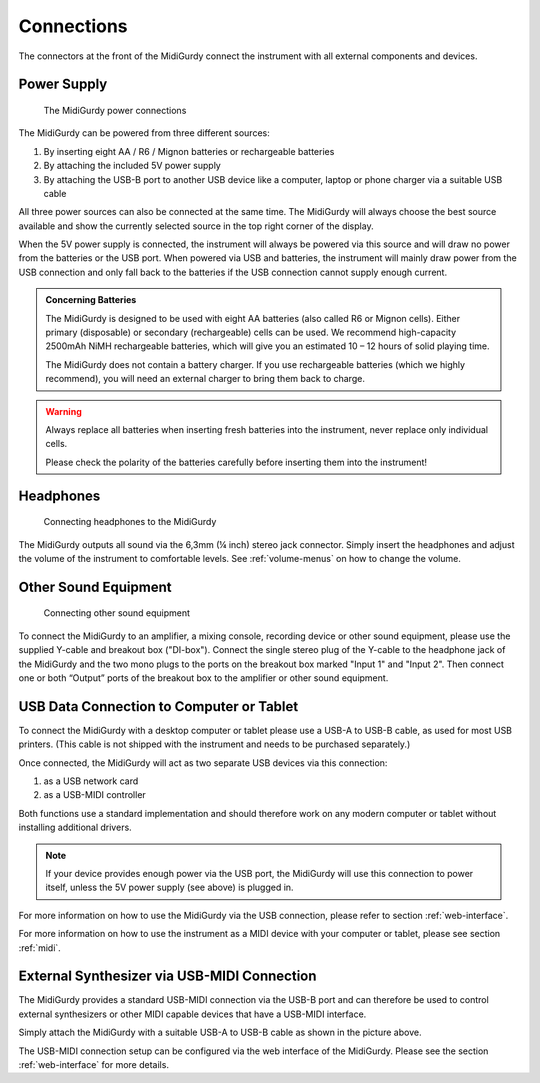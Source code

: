 Connections
===========

The connectors at the front of the MidiGurdy connect the instrument with all
external components and devices.


Power Supply
------------

.. figure:: images/power_connections.png
    :alt: MidiGurdy power connections
    :width: 9cm
    :class: img-auto

    The MidiGurdy power connections


The MidiGurdy can be powered from three different sources:

#. By inserting eight AA / R6 / Mignon batteries or rechargeable batteries

#. By attaching the included 5V power supply

#. By attaching the USB-B port to another USB device like a computer, laptop or
   phone charger via a suitable USB cable

All three power sources can also be connected at the same time. The MidiGurdy
will always choose the best source available and show the currently selected
source in the top right corner of the display.

When the 5V power supply is connected, the instrument will always be powered
via this source and will draw no power from the batteries or the USB port. When
powered via USB and batteries, the instrument will mainly draw power from the
USB connection and only fall back to the batteries if the USB connection cannot
supply enough current.

.. admonition:: Concerning Batteries

    The MidiGurdy is designed to be used with eight AA batteries (also called R6 or
    Mignon cells). Either primary (disposable) or secondary (rechargeable) cells
    can be used. We recommend high-capacity 2500mAh NiMH rechargeable batteries,
    which will give you an estimated 10 – 12 hours of solid playing time.

    The MidiGurdy does not contain a battery charger. If you use rechargeable
    batteries (which we highly recommend), you will need an external charger to
    bring them back to charge.

.. warning::

    Always replace all batteries when inserting fresh batteries into the
    instrument, never replace only individual cells.

    Please check the polarity of the batteries carefully before inserting them
    into the instrument!

Headphones
----------

.. figure:: images/connecting_headphones.png
    :alt: Connecting headphones to the MidiGurdy
    :width: 9cm
    :class: img-auto

    Connecting headphones to the MidiGurdy

The MidiGurdy outputs all sound via the 6,3mm (¼ inch) stereo jack connector.
Simply insert the headphones and adjust the volume of the instrument to
comfortable levels. See :ref:`volume-menus` on how to change the volume.


.. _other-sound-equipment:

Other Sound Equipment
---------------------

.. figure:: images/di_box_connections.png
    :alt: Connecting other sound equipment
    :width: 9cm
    :class: img-auto

    Connecting other sound equipment

To connect the MidiGurdy to an amplifier, a mixing console, recording device or
other sound equipment, please use the supplied Y-cable and breakout box
("DI-box"). Connect the single stereo plug of the Y-cable to the headphone jack
of the MidiGurdy and the two mono plugs to the ports on the breakout box
marked "Input 1" and "Input 2". Then connect one or both “Output” ports of the
breakout box to the amplifier or other sound equipment.

.. _usb-connection:

USB Data Connection to Computer or Tablet
-----------------------------------------

To connect the MidiGurdy with a desktop computer or tablet please use a USB-A
to USB-B cable, as used for most USB printers. (This cable is not shipped with the
instrument and needs to be purchased separately.)

Once connected, the MidiGurdy will act as two separate USB devices via this
connection:

#. as a USB network card
#. as a USB-MIDI controller

Both functions use a standard implementation and should therefore work on any
modern computer or tablet without installing additional drivers.

.. note::
    If your device provides enough power via the USB port, the MidiGurdy will use
    this connection to power itself, unless the 5V power supply (see above) is
    plugged in.

For more information on how to use the MidiGurdy via the USB connection, please
refer to section :ref:`web-interface`.

For more information on how to use the instrument as a MIDI device with your computer
or tablet, please see section :ref:`midi`.

External Synthesizer via USB-MIDI Connection
--------------------------------------------

The MidiGurdy provides a standard USB-MIDI connection via the USB-B port and
can therefore be used to control external synthesizers or other MIDI capable
devices that have a USB-MIDI interface.

Simply attach the MidiGurdy with a suitable USB-A to USB-B cable as shown in
the picture above.

The USB-MIDI connection setup can be configured via the web interface of the
MidiGurdy. Please see the section :ref:`web-interface` for more details.

